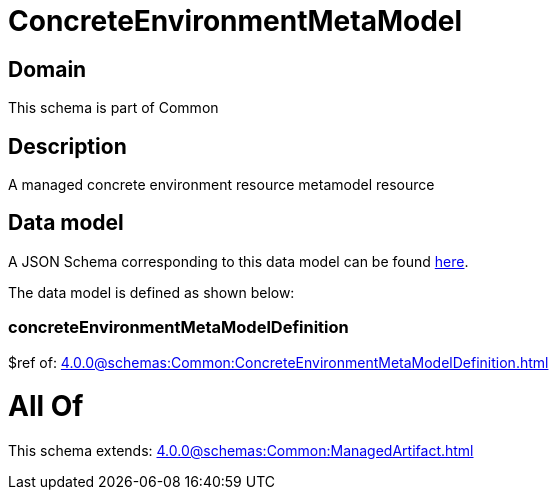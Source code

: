= ConcreteEnvironmentMetaModel

[#domain]
== Domain

This schema is part of Common

[#description]
== Description

A managed concrete environment resource metamodel resource


[#data_model]
== Data model

A JSON Schema corresponding to this data model can be found https://tmforum.org[here].

The data model is defined as shown below:


=== concreteEnvironmentMetaModelDefinition
$ref of: xref:4.0.0@schemas:Common:ConcreteEnvironmentMetaModelDefinition.adoc[]


= All Of 
This schema extends: xref:4.0.0@schemas:Common:ManagedArtifact.adoc[]
